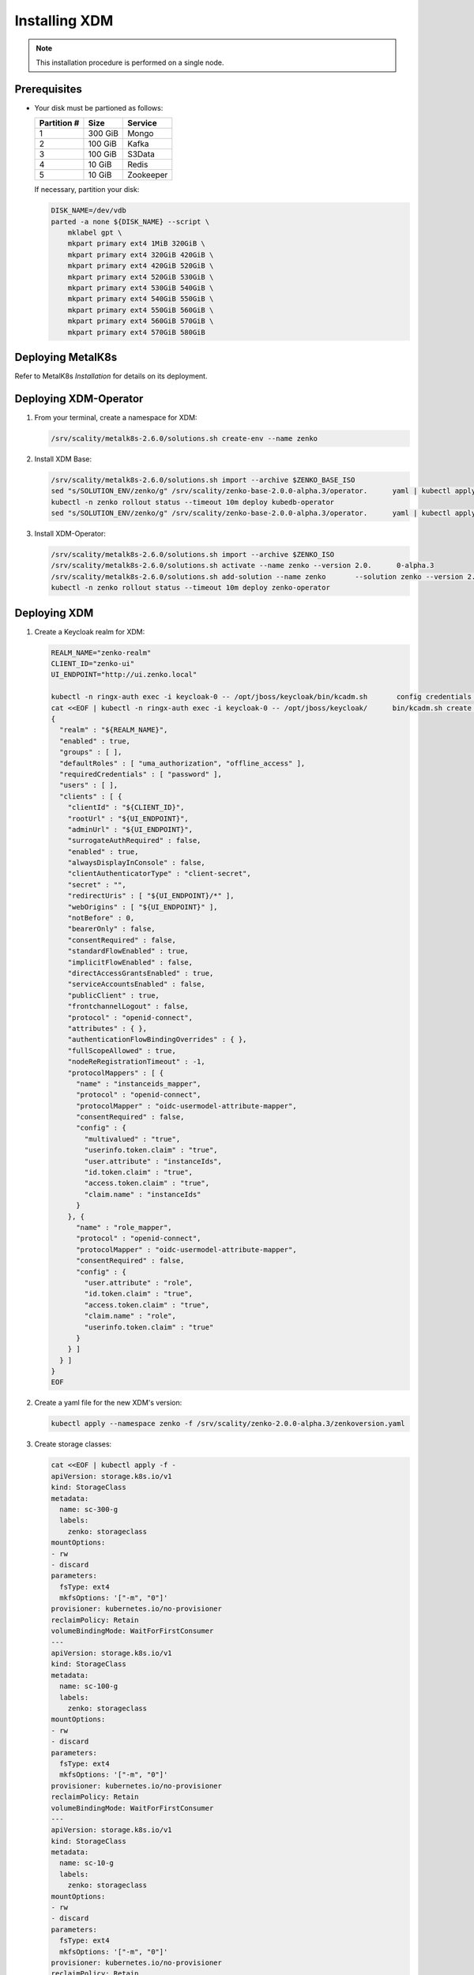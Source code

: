.. _Installing XDM:

Installing XDM
==============

.. note::
   
   This installation procedure is performed on a single node.

Prerequisites
-------------

- Your disk must be partioned as follows:
   
  +-------------+---------+-----------+
  | Partition # | Size    | Service   |
  +=============+=========+===========+
  | 1           | 300 GiB | Mongo     |
  +-------------+---------+-----------+
  | 2           | 100 GiB | Kafka     |
  +-------------+---------+-----------+
  | 3           | 100 GiB | S3Data    |
  +-------------+---------+-----------+
  | 4           | 10 GiB  | Redis     |
  +-------------+---------+-----------+
  | 5           | 10 GiB  | Zookeeper |
  +-------------+---------+-----------+

  If necessary, partition your disk:

  .. code::
      
     DISK_NAME=/dev/vdb
     parted -a none ${DISK_NAME} --script \
         mklabel gpt \
         mkpart primary ext4 1MiB 320GiB \
         mkpart primary ext4 320GiB 420GiB \
         mkpart primary ext4 420GiB 520GiB \
         mkpart primary ext4 520GiB 530GiB \
         mkpart primary ext4 530GiB 540GiB \
         mkpart primary ext4 540GiB 550GiB \
         mkpart primary ext4 550GiB 560GiB \
         mkpart primary ext4 560GiB 570GiB \
         mkpart primary ext4 570GiB 580GiB

Deploying MetalK8s
------------------

Refer to MetalK8s *Installation* for details on its deployment.

Deploying XDM-Operator
----------------------

#. From your terminal, create a namespace for XDM:

   .. code::

      /srv/scality/metalk8s-2.6.0/solutions.sh create-env --name zenko

#. Install XDM Base:

   .. code::

      /srv/scality/metalk8s-2.6.0/solutions.sh import --archive $ZENKO_BASE_ISO
      sed "s/SOLUTION_ENV/zenko/g" /srv/scality/zenko-base-2.0.0-alpha.3/operator.      yaml | kubectl apply -f -
      kubectl -n zenko rollout status --timeout 10m deploy kubedb-operator
      sed "s/SOLUTION_ENV/zenko/g" /srv/scality/zenko-base-2.0.0-alpha.3/operator.      yaml | kubectl apply -f -

#. Install XDM-Operator:

   .. code::

      /srv/scality/metalk8s-2.6.0/solutions.sh import --archive $ZENKO_ISO
      /srv/scality/metalk8s-2.6.0/solutions.sh activate --name zenko --version 2.0.      0-alpha.3
      /srv/scality/metalk8s-2.6.0/solutions.sh add-solution --name zenko       --solution zenko --version 2.0.0-alpha.3
      kubectl -n zenko rollout status --timeout 10m deploy zenko-operator

Deploying XDM
-------------

#. Create a Keycloak realm for XDM:

   .. code::

      REALM_NAME="zenko-realm"
      CLIENT_ID="zenko-ui"
      UI_ENDPOINT="http://ui.zenko.local"
      
      kubectl -n ringx-auth exec -i keycloak-0 -- /opt/jboss/keycloak/bin/kcadm.sh       config credentials --server http://localhost:8080/auth --realm master --user       admin --password password
      cat <<EOF | kubectl -n ringx-auth exec -i keycloak-0 -- /opt/jboss/keycloak/      bin/kcadm.sh create realms -f -
      {
        "realm" : "${REALM_NAME}",
        "enabled" : true,
        "groups" : [ ],
        "defaultRoles" : [ "uma_authorization", "offline_access" ],
        "requiredCredentials" : [ "password" ],
        "users" : [ ],
        "clients" : [ {
          "clientId" : "${CLIENT_ID}",
          "rootUrl" : "${UI_ENDPOINT}",
          "adminUrl" : "${UI_ENDPOINT}",
          "surrogateAuthRequired" : false,
          "enabled" : true,
          "alwaysDisplayInConsole" : false,
          "clientAuthenticatorType" : "client-secret",
          "secret" : "",
          "redirectUris" : [ "${UI_ENDPOINT}/*" ],
          "webOrigins" : [ "${UI_ENDPOINT}" ],
          "notBefore" : 0,
          "bearerOnly" : false,
          "consentRequired" : false,
          "standardFlowEnabled" : true,
          "implicitFlowEnabled" : false,
          "directAccessGrantsEnabled" : true,
          "serviceAccountsEnabled" : false,
          "publicClient" : true,
          "frontchannelLogout" : false,
          "protocol" : "openid-connect",
          "attributes" : { },
          "authenticationFlowBindingOverrides" : { },
          "fullScopeAllowed" : true,
          "nodeReRegistrationTimeout" : -1,
          "protocolMappers" : [ {
            "name" : "instanceids_mapper",
            "protocol" : "openid-connect",
            "protocolMapper" : "oidc-usermodel-attribute-mapper",
            "consentRequired" : false,
            "config" : {
              "multivalued" : "true",
              "userinfo.token.claim" : "true",
              "user.attribute" : "instanceIds",
              "id.token.claim" : "true",
              "access.token.claim" : "true",
              "claim.name" : "instanceIds"
            }
          }, {
            "name" : "role_mapper",
            "protocol" : "openid-connect",
            "protocolMapper" : "oidc-usermodel-attribute-mapper",
            "consentRequired" : false,
            "config" : {
              "user.attribute" : "role",
              "id.token.claim" : "true",
              "access.token.claim" : "true",
              "claim.name" : "role",
              "userinfo.token.claim" : "true"
            }
          } ]
        } ]
      }
      EOF

#. Create a yaml file for the new XDM's version:

   .. code::

      kubectl apply --namespace zenko -f /srv/scality/zenko-2.0.0-alpha.3/zenkoversion.yaml

#. Create storage classes:

   .. code::

      cat <<EOF | kubectl apply -f -
      apiVersion: storage.k8s.io/v1
      kind: StorageClass
      metadata:
        name: sc-300-g
        labels:
          zenko: storageclass
      mountOptions:
      - rw
      - discard
      parameters:
        fsType: ext4
        mkfsOptions: '["-m", "0"]'
      provisioner: kubernetes.io/no-provisioner
      reclaimPolicy: Retain
      volumeBindingMode: WaitForFirstConsumer
      ---
      apiVersion: storage.k8s.io/v1
      kind: StorageClass
      metadata:
        name: sc-100-g
        labels:
          zenko: storageclass
      mountOptions:
      - rw
      - discard
      parameters:
        fsType: ext4
        mkfsOptions: '["-m", "0"]'
      provisioner: kubernetes.io/no-provisioner
      reclaimPolicy: Retain
      volumeBindingMode: WaitForFirstConsumer
      ---
      apiVersion: storage.k8s.io/v1
      kind: StorageClass
      metadata:
        name: sc-10-g
        labels:
          zenko: storageclass
      mountOptions:
      - rw
      - discard
      parameters:
        fsType: ext4
        mkfsOptions: '["-m", "0"]'
      provisioner: kubernetes.io/no-provisioner
      reclaimPolicy: Retain
      volumeBindingMode: WaitForFirstConsumer
      ---
      EOF

#. Create XDM volumes:

   .. code::

      DISK_NAME=/dev/vdb
      NODE_NAME=$(hostname)
      
      cat <<EOF | kubectl apply -f -
      apiVersion: storage.metalk8s.scality.com/v1alpha1
      kind: Volume
      metadata:
        name: zenko-mongodb
      spec:
        nodeName: ${NODE_NAME}
        storageClassName: sc-300-g
        rawBlockDevice:
          devicePath: ${DISK_NAME}1
      ---
      apiVersion: storage.metalk8s.scality.com/v1alpha1
      kind: Volume
      metadata:
        name: zenko-kafka
      spec:
        nodeName: ${NODE_NAME}
        storageClassName: sc-100-g
        rawBlockDevice:
          devicePath: ${DISK_NAME}2
      ---
      apiVersion: storage.metalk8s.scality.com/v1alpha1
      kind: Volume
      metadata:
        name: zenko-s3data
      spec:
        nodeName: ${NODE_NAME}
        storageClassName: sc-100-g
        rawBlockDevice:
          devicePath: ${DISK_NAME}3
      ---
      apiVersion: storage.metalk8s.scality.com/v1alpha1
      kind: Volume
      metadata:
        name: zenko-redis
      spec:
        nodeName: ${NODE_NAME}
        storageClassName: sc-10-g
        rawBlockDevice:
          devicePath: ${DISK_NAME}4
      ---
      apiVersion: storage.metalk8s.scality.com/v1alpha1
      kind: Volume
      metadata:
        name: zenko-zookeeper
      spec:
        nodeName: ${NODE_NAME}
        storageClassName: sc-10-g
        rawBlockDevice:
          devicePath: ${DISK_NAME}5
      ---
      EOF
      
      kubectl wait --for condition=Ready=True --timeout 5s volume zenko-mongodb       zenko-kafka zenko-s3data zenko-redis zenko-zookeeper

#. Create an XDM resource:

   .. code::

      cat <<EOF | kubectl apply -n zenko -f - 
      apiVersion: zenko.io/v1alpha1
      kind: Zenko
      metadata:
        name: zenko-instance
      spec:
        version: 2.0.0-alpha.3
        replicas: 1
        mongodb:
          provider: KubeDB
          persistence:
            volumeClaimTemplate:
              size: 300Gi
              storageClassName: sc-300-g
        redis:
          provider: KubeDB
          persistence:
            volumeClaimTemplate:
              size: 10Gi
              storageClassName: sc-10-g
        kafka:
          provider: Managed
          persistence:
            volumeClaimTemplate:
              size: 100Gi
              storageClassName: sc-100-g
        zookeeper:
          provider: Managed
          persistence:
            volumeClaimTemplate:
              size: 10Gi
              storageClassName: sc-10-g
        localData:
          persistence:
            volumeClaimTemplate:
              size: 100Gi
              storageClassName: sc-100-g
        vault:
          enable: true
          iamIngress:
            hostname: iam.zenko.local
          stsIngress:
            hostname: sts.zenko.local
        management:
          provider: InCluster
          ui:
            ingress:
              hostname: ui.zenko.local
          oidc:
            provider: 'http://keycloak.zenko.local/auth/realms/zenko-realm'
            uiClientId: zenko-ui
            vaultClientId: zenko-ui
          api:
            ingress:
              hostname: management.zenko.local
            allowFrom:
            - 172.16.0.0/12
            - 10.0.0.0/8
        ingress:
          workloadPlaneClass: 'nginx'
          controlPlaneClass: 'nginx'
          annotations:
            nginx.ingress.kubernetes.io/proxy-body-size: 0m
      EOF
      kubectl wait --for condition=Available --timeout 10m -n zenko zenko/      
      zenko-instance

#. Create a Keycloak user for the XDM instance:

   .. code::
      
      OIDC_USER="zenko-tester"
      INSTANCE_ID=$(kubectl -n zenko get zenko/zenko-instance -o jsonpath='{.      status.instanceID}')
      REALM_NAME="zenko-realm"
      
      kubectl -n ringx-auth exec -i keycloak-0 -- /opt/jboss/keycloak/bin/kcadm.sh       config credentials --server http://localhost:8080/auth --realm master --user       admin --password password
      cat <<EOF | kubectl -n ringx-auth exec -i keycloak-0 -- /opt/jboss/keycloak/      bin/kcadm.sh create users -r "${REALM_NAME}" -f -   
      {
          "username": "${OIDC_USER}",
          "enabled": true,
          "totp": false,
          "emailVerified": true,
          "firstName": "zenko",
          "lastName": "tester",
          "email": "${OIDC_USER}@zenko.local",
          "attributes": {
              "instanceIds": [
                  "${INSTANCE_ID}"
              ],
              "role": [
              "user"
              ]
          },
          "credentials": [],
          "disableableCredentialTypes": [],
          "requiredActions": [],
          "realmRoles": [
              "uma_authorization",
              "offline_access"
          ],
          "clientRoles": {
              "account": [
              "view-profile",
              "manage-account"
              ]
          },
          "notBefore": 0,
          "groups": []
      }
      EOF
      
      kubectl -n ringx-auth exec -i keycloak-0 -- /opt/jboss/keycloak/bin/kcadm.sh       set-password -r ${REALM_NAME} --username ${OIDC_USER}

Testing
-------

Via the User Interface
**********************

Add the following hosts to the browser user machine ``/etc/hosts`` to resolve to 
MetalK8s node's IP address:

- management.zenko.local

- keycloak.zenok.local

- ui.zenko.local

- s3.zenko.local

.. note::

   If the machine has port 80 open, you can access the User Interface through http://ui.zenko.local.

.. important::

   The User Interface is limited to creating accounts and locations.

Via Command Line
****************

Prerequisites
~~~~~~~~~~~~~~

- jq and curl must be installed
- Access from the browser user machine

Procedure
~~~~~~~~~

#. Retrieve ``ACCESS_TOKEN``, ``TOKEN``, and ``INSTANCE_ID``:

   .. code::
      
      OIDC_REALM='zenko-realm'
      OIDC_CLIENT_ID='zenko-ui'
      OIDC_USER='zenko-tester'
      OIDC_USER_PASSWORD='password'
      ZENKO_NAME='zenko-instance'
      
      ACCESS_TOKEN=$(
          curl -s -k "http://keycloak.zenko.local/auth/realms/${OIDC_REALM}/protocol/      openid-connect/token" \
              -d 'scope=openid' \
              -d "client_id=${OIDC_CLIENT_ID}" \
              -d "username=${OIDC_USER}" \
              -d "password=${OIDC_USER_PASSWORD}" \
              -d "grant_type=password" | \
              jq -cr '.access_token'
      )
      
      TOKEN=$(
          curl -s -k "http://keycloak.zenko.local/auth/realms/${OIDC_REALM}/protocol/      openid-connect/token" \
              -d 'scope=openid' \
              -d "client_id=${OIDC_CLIENT_ID}" \
              -d "username=${OIDC_USER}" \
              -d "password=${OIDC_USER_PASSWORD}" \
              -d "grant_type=password" | \
              jq -cr '.id_token'
      )
      
      
      INSTANCE_ID=$(
          curl -s -k "http://keycloak.zenko.local/auth/realms/${OIDC_REALM}/protocol/      openid-connect/userinfo" \
              -H "Authorization: bearer $ACCESS_TOKEN" | \
              jq -rc '.instanceIds[0]'
      )

#. Create an account:

   .. code::
      
      ZENKO_ACCOUNT='test-account-1'

      USER_PARAMS=$(
          echo '{}' |
          jq -c "
              .userName=\"${ZENKO_ACCOUNT}\" |
              .email=\"${ZENKO_ACCOUNT}@zenko.local\"
          "
      )
      
      curl -s -k -X POST \
          -H "X-Authentication-Token: ${TOKEN}" \
          -H "Content-Type: application/json" \
          -d "${USER_PARAMS}" \
          "http://management.zenko.local/api/v1/config/${INSTANCE_ID}/user" | \
          jq '.'

#. Create an additional S3 endpoint:

   .. code::
      
      ENDPOINT_PARAMS=$(
          echo '{}' |
          jq -c "
              .hostname=\"${ENDPOINT_HOSTNAME}\" |
              .locationName=\"${LOCATION_NAME}\"
          "
      )
      
      curl -s -k -X POST \
          -H "X-Authentication-Token: ${TOKEN}" \
          -H "Content-Type: application/json" \
          -d "${ENDPOINT_PARAMS}" \
          "http://management.zenko.local/api/v1/config/${INSTANCE_ID}/endpoint" | \
          jq '.'

#. Generate the account's key:

   .. code::
      
      ZENKO_ACCOUNT='test-account-1'

      curl -s -k -X POST \
          -H "X-Authentication-Token: ${TOKEN}" \
          -H "Content-Type: application/json" \
          "http://management.zenko.local/api/v1/config/${INSTANCE_ID}/user/$      {ZENKO_ACCOUNT}/key" | \
          jq '.'
